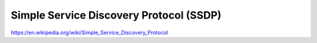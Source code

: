 Simple Service Discovery Protocol (SSDP)
========================================

https://en.wikipedia.org/wiki/Simple_Service_Discovery_Protocol
